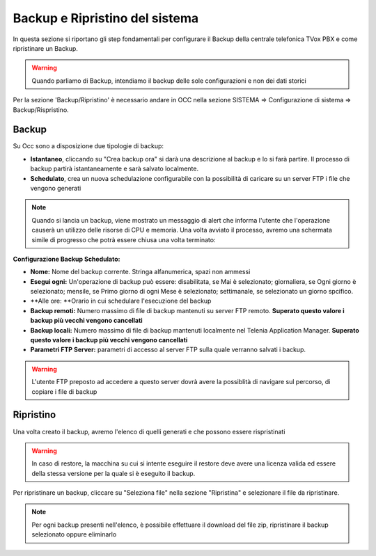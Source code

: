 .. _systembackup:

===============================
Backup e Ripristino del sistema
===============================
In questa sezione si riportano gli step fondamentali per configurare il Backup della centrale telefonica TVox PBX e come ripristinare un Backup.

.. warning:: Quando parliamo di Backup, intendiamo il backup delle sole configurazioni e non dei dati storici

Per la sezione 'Backup/Ripristino' è necessario andare in OCC nella sezione SISTEMA => Configurazione di sistema => Backup/Rispristino.


Backup
===================================


.. image:: /images/TVOX/Sistema/ConfigurazioneSistema/Backup/backup_ripristino_occ.png


Su Occ sono a disposizione due tipologie di backup: 

-  **Istantaneo**, cliccando su \"Crea backup ora\" si darà una descrizione al backup e lo si farà partire.  Il processo di backup partirà istantaneamente e sarà salvato localmente. 
-  **Schedulato**, crea un nuova schedulazione configurabile con la possibilità di caricare su un server FTP i file che vengono generati 

.. note:: Quando si lancia un backup, viene mostrato un messaggio di alert che informa l'utente che l'operazione causerà un utilizzo delle risorse di CPU e memoria. Una volta avviato il processo, avremo una schermata simile di progresso che potrà essere chiusa una volta terminato:

.. image:: /images/TVOX/Sistema/ConfigurazioneSistema/Backup/progresso_creazione.png

**Configurazione Backup Schedulato:**

- **Nome:** Nome del backup corrente. Stringa alfanumerica, spazi non ammessi
- **Esegui ogni:** Un'operazione di backup può essere: disabilitata, se Mai è selezionato; giornaliera, se Ogni giorno è selezionato; mensile, se Primo giorno di ogni Mese è selezionato; settimanale, se selezionato un giorno spcifico.
- **Alle ore: **Orario in cui schedulare l'esecuzione del backup
- **Backup remoti:** Numero massimo di file di backup mantenuti su server FTP remoto. **Superato questo valore i backup più vecchi vengono cancellati**
- **Backup locali:** Numero massimo di file di backup mantenuti localmente nel Telenia Application Manager. **Superato questo valore i backup più vecchi vengono cancellati**
- **Parametri FTP Server:** parametri di accesso al server FTP sulla quale verranno salvati i backup. 

.. warning:: L'utente FTP preposto ad accedere a questo server dovrà avere la possiblità di navigare sul percorso, di copiare i file di backup 

.. image:: /images/TVOX/Sistema/ConfigurazioneSistema/Backup/backup_schedulato.png

Ripristino
===================================

Una volta creato il backup, avremo l'elenco di quelli generati e che possono essere rispristinati

.. image:: /images/TVOX/Sistema/ConfigurazioneSistema/Backup/lista_backup.png

.. warning:: In caso di restore,  la macchina su cui si intente eseguire il restore deve avere una licenza valida ed essere della stessa versione per la quale si è eseguito il backup. 


Per ripristinare un backup, cliccare su \"Seleziona file\" nella sezione \"Ripristina\" e selezionare il file da ripristinare.

.. note:: Per ogni backup presenti nell'elenco, è possibile effettuare il download del file zip, ripristinare il backup selezionato oppure eliminarlo

.. image:: /images/TVOX/Sistema/ConfigurazioneSistema/Backup/lista_backup_opzioni.png


    In fase di restore, viene prima caricato il file e poi avviene la procedura di ristoro che consiste nel **fermare i servizi** e caricare le configurazioni. 
